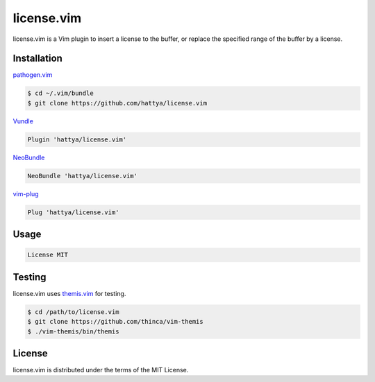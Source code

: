 license.vim
===========

license.vim is a Vim plugin to insert a license to the buffer, or replace the
specified range of the buffer by a license.

.. image:: https://semaphoreci.com/api/v1/hattya/license-vim/branches/master/badge.svg
   :target: https://semaphoreci.com/hattya/license-vim

.. image:: https://ci.appveyor.com/api/projects/status/qwqdt6wm9y03f9ar/branch/master?svg=true
   :target: https://ci.appveyor.com/project/hattya/license-vim

.. image:: https://img.shields.io/badge/powered_by-vital.vim-80273f.svg
   :target: https://github.com/vim-jp/vital.vim

.. image:: https://img.shields.io/badge/doc-:h%20license.txt-blue.svg
   :target: doc/license.txt


Installation
------------

pathogen.vim_

.. code:: console

   $ cd ~/.vim/bundle
   $ git clone https://github.com/hattya/license.vim

Vundle_

.. code:: vim

   Plugin 'hattya/license.vim'

NeoBundle_

.. code:: vim

   NeoBundle 'hattya/license.vim'

vim-plug_

.. code:: vim

   Plug 'hattya/license.vim'

.. _pathogen.vim: https://github.com/tpope/vim-pathogen
.. _Vundle: https://github.com/VundleVim/Vundle.vim
.. _NeoBundle: https://github.com/Shougo/neobundle.vim
.. _vim-plug: https://github.com/junegunn/vim-plug


Usage
-----

.. code:: vim

   License MIT


Testing
-------

license.vim uses themis.vim_ for testing.

.. code:: console

   $ cd /path/to/license.vim
   $ git clone https://github.com/thinca/vim-themis
   $ ./vim-themis/bin/themis

.. _themis.vim: https://github.com/thinca/vim-themis


License
-------

license.vim is distributed under the terms of the MIT License.

